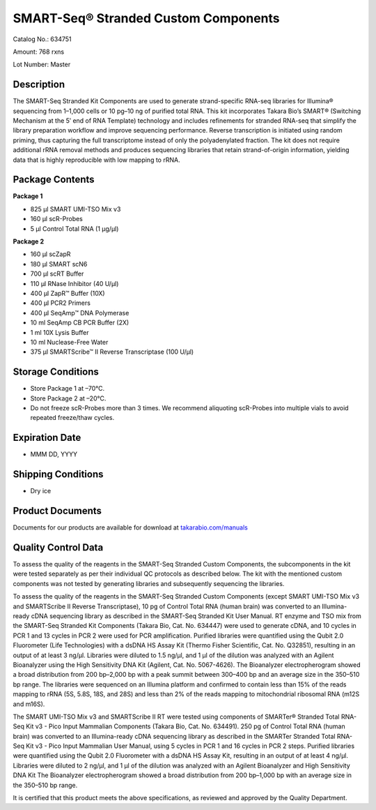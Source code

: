 SMART-Seq® Stranded Custom Components
=====================================

Catalog No.: 634751

Amount: 768 rxns

Lot Number: Master

Description
------------

The SMART-Seq Stranded Kit Components are used to generate strand-specific RNA-seq libraries for Illumina® sequencing from 1–1,000 cells or 10 pg–10 ng of purified total RNA. This kit incorporates Takara Bio’s SMART® (Switching Mechanism at the 5ʹ end of RNA Template) technology and includes refinements for stranded RNA-seq that simplify the library preparation workflow and improve sequencing performance. Reverse transcription is initiated using random priming, thus capturing the full transcriptome instead of only the polyadenylated fraction. The kit does not require additional rRNA removal methods and produces sequencing libraries that retain strand-of-origin information, yielding data that is highly reproducible with low mapping to rRNA.

Package Contents
----------------

**Package 1**

* 825 µl SMART UMI-TSO Mix v3
* 160 µl scR-Probes
* 5 µl Control Total RNA (1 µg/µl)

**Package 2**

* 160 µl scZapR
* 180 µl SMART scN6
* 700 µl scRT Buffer
* 110 µl RNase Inhibitor (40 U/µl)	
* 400 µl ZapR™ Buffer (10X)	
* 400 µl PCR2 Primers
* 400 µl SeqAmp™ DNA Polymerase	
* 10 ml SeqAmp CB PCR Buffer (2X)
* 1 ml 10X Lysis Buffer
* 10 ml Nuclease-Free Water	
* 375 µl SMARTScribe™ II Reverse Transcriptase (100 U/µl)

Storage Conditions
------------------
* Store Package 1 at –70°C.
* Store Package 2 at –20°C.
* Do not freeze scR-Probes more than 3 times. We recommend aliquoting scR-Probes into multiple vials to avoid repeated freeze/thaw cycles.

Expiration Date
---------------
* MMM DD, YYYY

Shipping Conditions
-------------------
* Dry ice

Product Documents
------------------
Documents for our products are available for download at `takarabio.com/manuals <https://www.takarabio.com/manuals>`_

Quality Control Data
--------------------

To assess the quality of the reagents in the SMART-Seq Stranded Custom Components, the subcomponents in the kit were tested separately as per their individual QC protocols as described below. The kit with the mentioned custom components was not tested by generating libraries and subsequently sequencing the libraries.

To assess the quality of the reagents in the SMART-Seq Stranded Custom Components (except SMART UMI-TSO Mix v3 and SMARTScribe II Reverse Transcriptase), 10 pg of Control Total RNA (human brain) was converted to an Illumina-ready cDNA sequencing library as described in the SMART-Seq Stranded Kit User Manual. RT enzyme and TSO mix from the SMART-Seq Stranded Kit Components (Takara Bio, Cat. No. 634447) were used to generate cDNA, and 10 cycles in PCR 1 and 13 cycles in PCR 2 were used for PCR amplification. Purified libraries were quantified using the Qubit 2.0 Fluorometer (Life Technologies) with a dsDNA HS Assay Kit (Thermo Fisher Scientific, Cat. No. Q32851), resulting in an output of at least 3 ng/μl. Libraries were diluted to 1.5 ng/μl, and 1 μl of the dilution was analyzed with an Agilent Bioanalyzer using the High Sensitivity DNA Kit (Agilent, Cat. No. 5067-4626). The Bioanalyzer electropherogram showed a broad distribution from 200 bp–2,000 bp with a peak summit between 300–400 bp and an average size in the 350–510 bp range. The libraries were sequenced on an Illumina platform and confirmed to contain less than 15% of the reads mapping to rRNA (5S, 5.8S, 18S, and 28S) and less than 2% of the reads mapping to mitochondrial ribosomal RNA (m12S and m16S).

The SMART UMI-TSO Mix v3 and SMARTScribe II RT were tested using components of SMARTer® Stranded Total RNA-Seq Kit v3 - Pico Input Mammalian Components (Takara Bio, Cat. No. 634491). 250 pg of Control Total RNA (human brain) was converted to an Illumina-ready cDNA sequencing library as described in the SMARTer Stranded Total RNA-Seq Kit v3 - Pico Input Mammalian User Manual, using 5 cycles in PCR 1 and 16 cycles in PCR 2 steps. Purified libraries were quantified using the Qubit 2.0 Fluorometer with a dsDNA HS Assay Kit, resulting in an output of at least 4 ng/μl. Libraries were diluted to 2 ng/μl, and 1 μl of the dilution was analyzed with an Agilent Bioanalyzer and High Sensitivity DNA Kit The Bioanalyzer electropherogram showed a broad distribution from 200 bp–1,000 bp with an average size in the 350–510 bp range.

It is certified that this product meets the above specifications, as reviewed and approved by the Quality Department.
